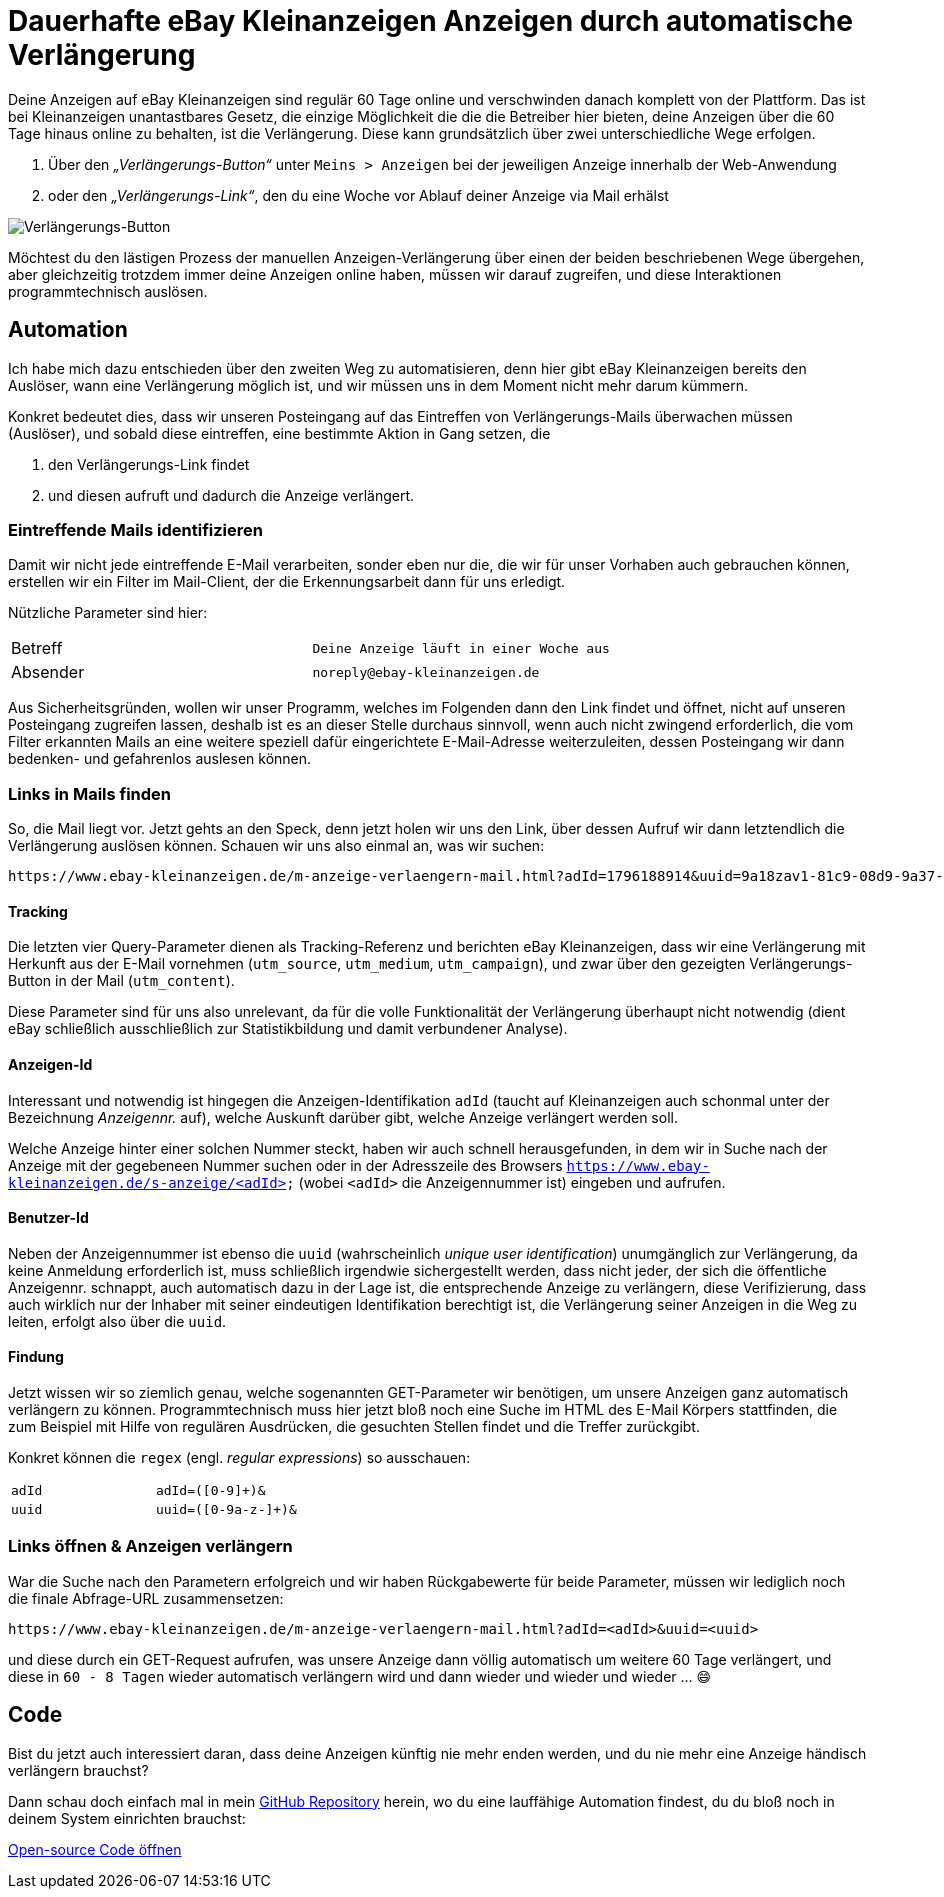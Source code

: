= Dauerhafte eBay Kleinanzeigen Anzeigen durch automatische Verlängerung

:description: Wie du deine Anzeigen auf eBay Kleinanzeigen unendlich lange online behälst und nie wieder eine deiner Anzeigen verlängern musst.
:tags: automation, mail, email
:lang: de
:slug: ebay-kleinanzeigen-automatische-anzeigen-verlaengerung
:date: 2021-06-13
:modified: 2021-06-13
// :image: media/images/font-header.webp

// +++
// include::_product.html[]
// +++

Deine Anzeigen auf eBay Kleinanzeigen sind regulär 60 Tage online und verschwinden danach komplett von der Plattform. Das ist bei Kleinanzeigen unantastbares Gesetz, die einzige Möglichkeit die die die Betreiber hier bieten, deine Anzeigen über die 60 Tage hinaus online zu behalten, ist die Verlängerung. Diese kann grundsätzlich über zwei unterschiedliche Wege erfolgen.

1. Über den _„Verlängerungs-Button“_ unter `Meins > Anzeigen` bei der jeweiligen Anzeige innerhalb der Web-Anwendung
2. oder den _„Verlängerungs-Link“_, den du eine Woche vor Ablauf deiner Anzeige via Mail erhälst

image::{attach}ad.png[Verlängerungs-Button]


// image::{attach}mail.png[Verlängerungs-Mail, width=50%]

Möchtest du den lästigen Prozess der manuellen Anzeigen-Verlängerung über einen der beiden beschriebenen Wege übergehen, aber gleichzeitig trotzdem immer deine Anzeigen online haben, müssen wir darauf zugreifen, und diese Interaktionen programmtechnisch auslösen.


== Automation

Ich habe mich dazu entschieden über den zweiten Weg zu automatisieren, denn hier gibt eBay Kleinanzeigen bereits den Auslöser, wann eine Verlängerung möglich ist, und wir müssen uns in dem Moment nicht mehr darum kümmern.

Konkret bedeutet dies, dass wir unseren Posteingang auf das Eintreffen von Verlängerungs-Mails überwachen müssen (Auslöser), und sobald diese eintreffen, eine bestimmte Aktion in Gang setzen, die

1. den Verlängerungs-Link findet
2. und diesen aufruft und dadurch die Anzeige verlängert.


=== Eintreffende Mails identifizieren
Damit wir nicht jede eintreffende E-Mail verarbeiten, sonder eben nur die, die wir für unser Vorhaben auch gebrauchen können, erstellen wir ein Filter im Mail-Client, der die Erkennungsarbeit dann für uns erledigt.

Nützliche Parameter sind hier:

|===
| Betreff  | `Deine Anzeige läuft in einer Woche aus`
| Absender | `noreply@ebay-kleinanzeigen.de`
|===

Aus Sicherheitsgründen, wollen wir unser Programm, welches im Folgenden dann den Link findet und öffnet, nicht auf unseren Posteingang zugreifen lassen, deshalb ist es an dieser Stelle durchaus sinnvoll, wenn auch nicht zwingend erforderlich, die vom Filter erkannten Mails an eine weitere speziell dafür eingerichtete E-Mail-Adresse weiterzuleiten, dessen Posteingang wir dann bedenken- und gefahrenlos auslesen können.


=== Links in Mails finden
So, die Mail liegt vor. Jetzt gehts an den Speck, denn jetzt holen wir uns den Link, über dessen Aufruf wir dann letztendlich die Verlängerung auslösen können.
Schauen wir uns also einmal an, was wir suchen:

[source]
----
https://www.ebay-kleinanzeigen.de/m-anzeige-verlaengern-mail.html?adId=1796188914&uuid=9a18zav1-81c9-08d9-9a37-9hf832805acf&utm_source=email&utm_medium=system_email&utm_campaign=email-ExtendAd&utm_content=Button-Extend
----

==== Tracking
Die letzten vier Query-Parameter dienen als Tracking-Referenz und berichten eBay Kleinanzeigen, dass wir eine Verlängerung mit Herkunft aus der E-Mail vornehmen (`utm_source`, `utm_medium`, `utm_campaign`), und zwar über den gezeigten Verlängerungs-Button in der Mail (`utm_content`).

Diese Parameter sind für uns also unrelevant, da für die volle Funktionalität der Verlängerung überhaupt nicht notwendig (dient eBay schließlich ausschließlich zur Statistikbildung und damit verbundener Analyse).

==== Anzeigen-Id
Interessant und notwendig ist hingegen die Anzeigen-Identifikation `adId` (taucht auf Kleinanzeigen auch schonmal unter der Bezeichnung _Anzeigennr._ auf), welche Auskunft darüber gibt, welche Anzeige verlängert werden soll.

Welche Anzeige hinter einer solchen Nummer steckt, haben wir auch schnell herausgefunden, in dem wir in Suche nach der Anzeige mit der gegebeneen Nummer suchen oder in der Adresszeile des Browsers `https://www.ebay-kleinanzeigen.de/s-anzeige/<adId>` (wobei `<adId>` die Anzeigennummer ist) eingeben und aufrufen.

==== Benutzer-Id
Neben der Anzeigennummer ist ebenso die `uuid` (wahrscheinlich _unique user identification_) unumgänglich zur Verlängerung, da keine Anmeldung erforderlich ist, muss schließlich irgendwie sichergestellt werden, dass nicht jeder, der sich die öffentliche Anzeigennr. schnappt, auch automatisch dazu in der Lage ist, die entsprechende Anzeige zu verlängern, diese Verifizierung, dass auch wirklich nur der Inhaber mit seiner eindeutigen Identifikation berechtigt ist, die Verlängerung seiner Anzeigen in die Weg zu leiten, erfolgt also über die `uuid`.

==== Findung
Jetzt wissen wir so ziemlich genau, welche sogenannten GET-Parameter wir benötigen, um unsere Anzeigen ganz automatisch verlängern zu können. Programmtechnisch muss hier jetzt bloß noch eine Suche im HTML des E-Mail Körpers stattfinden, die zum Beispiel mit Hilfe von regulären Ausdrücken, die gesuchten Stellen findet und die Treffer zurückgibt.

Konkret können die `regex` (engl. _regular expressions_) so ausschauen:

|===
| `adId` | `adId=([0-9]+)&`
| `uuid` | `uuid=([0-9a-z-]+)&`
|===


=== Links öffnen & Anzeigen verlängern
War die Suche nach den Parametern erfolgreich und wir haben Rückgabewerte für beide Parameter, müssen wir lediglich noch die finale Abfrage-URL zusammensetzen:

[source]
----
https://www.ebay-kleinanzeigen.de/m-anzeige-verlaengern-mail.html?adId=<adId>&uuid=<uuid>
----

und diese durch ein GET-Request aufrufen, was unsere Anzeige dann völlig automatisch um weitere 60 Tage verlängert, und diese in `60 - 8 Tagen` wieder automatisch verlängern wird und dann wieder und wieder und wieder … 😄

== Code
Bist du jetzt auch interessiert daran, dass deine Anzeigen künftig nie mehr enden werden, und du nie mehr eine Anzeige händisch verlängern brauchst?

Dann schau doch einfach mal in mein https://github.com/devidwolf/ebay-kleinanzeigen.de-auto-renew-ads[GitHub Repository] herein, wo du eine lauffähige Automation findest, du du bloß noch in deinem System einrichten brauchst:

[.promo]
https://github.com/devidwolf/ebay-kleinanzeigen.de-auto-renew-ads[Open-source Code öffnen]
